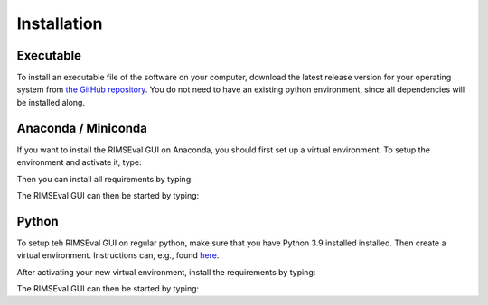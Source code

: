 ============
Installation
============

----------
Executable
----------

To install an executable file of the software on your computer,
download the latest release version for your operating system from
`the GitHub repository <https://github.com/RIMS-Code/RIMSEval/releases>`_.
You do not need to have an existing python environment,
since all dependencies will be installed along.

--------------------
Anaconda / Miniconda
--------------------

If you want to install the RIMSEval GUI on Anaconda,
you should first set up a virtual environment.
To setup the environment and activate it, type:

.. code-block::
    conda create -n rimseval python=3.9
    conda activate rimseval

Then you can install all requirements by typing:

.. code-block::
    pip install -r requirements.txt

The RIMSEval GUI can then be started by typing:

.. code-block::
    python RIMSEvalGUI.py

------
Python
------

To setup teh RIMSEval GUI on regular python,
make sure that you have Python 3.9 installed installed.
Then create a virtual environment.
Instructions can, e.g., found
`here <https://devrav.com/blog/create-virtual-env-python>`_.

After activating your new virtual environment,
install the requirements by typing:

.. code-block::
    pip install -r requirements

The RIMSEval GUI can then be started by typing:

.. code-block::
    python RIMSEvalGUI.py
